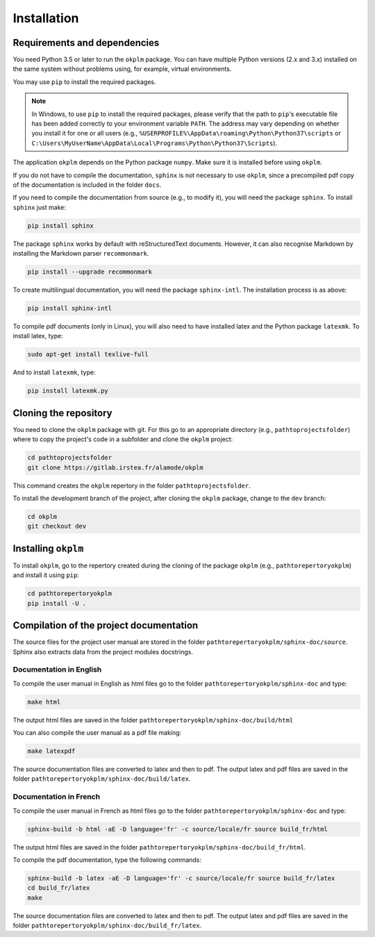 Installation
============

Requirements and dependencies
-----------------------------
You need Python 3.5 or later to run the ``okplm`` package. You can have
multiple Python versions (2.x and 3.x) installed on the same system
without problems using, for example, virtual environments.

You may use ``pip`` to install the required packages.

.. note:: In Windows, to use ``pip`` to install the required packages, please verify
   that the path to ``pip``'s executable file has been added correctly to your
   environment variable ``PATH``. The address may vary depending on whether you install
   it for one or all users (e.g., ``%USERPROFILE%\AppData\roaming\Python\Python37\scripts``
   or ``C:\Users\MyUserName\AppData\Local\Programs\Python\Python37\Scripts``).

The application ``okplm`` depends on the Python package ``numpy``. Make sure
it is installed before using ``okplm``.

If you do not have to compile the documentation, ``sphinx`` is not
necessary to use ``okplm``, since a precompiled pdf copy of the documentation is
included in the folder ``docs``.

If you need to compile the documentation from source (e.g., to modify it),
you will need the package ``sphinx``. To install ``sphinx`` just make:

.. code:: shell

    pip install sphinx

The package ``sphinx`` works by default with reStructuredText documents. However,
it can also recognise Markdown by installing the Markdown parser ``recommonmark``.

.. code:: shell

    pip install --upgrade recommonmark

To create multilingual documentation, you will need the package ``sphinx-intl``.
The installation process is as above:

.. code:: shell

    pip install sphinx-intl

To compile pdf documents (only in Linux), you will also need to have installed
latex and the Python package ``latexmk``. To install latex, type:

.. code:: shell

    sudo apt-get install texlive-full

And to install ``latexmk``, type:

.. code:: shell

    pip install latexmk.py


Cloning the repository
----------------------
You need to clone the ``okplm`` package with git. For this go to an
appropriate directory (e.g., ``pathtoprojectsfolder``) where to copy the
project's code in a subfolder and clone the ``okplm`` project:

.. code:: shell

    cd pathtoprojectsfolder
    git clone https://gitlab.irstea.fr/alamode/okplm

This command creates the ``okplm`` repertory in the folder ``pathtoprojectsfolder``.

To install the development branch of the project,
after cloning the ``okplm`` package, change to the ``dev`` branch:

.. code:: shell

    cd okplm
    git checkout dev


Installing ``okplm``
---------------------
To install ``okplm``, go to the repertory created during the cloning of the
package ``okplm`` (e.g., ``pathtorepertoryokplm``) and install
it using ``pip``:

.. code:: shell

    cd pathtorepertoryokplm
    pip install -U .

Compilation of the project documentation
----------------------------------------
The source files for the project user manual are stored in the folder
``pathtorepertoryokplm/sphinx-doc/source``. Sphinx also extracts data from the
project modules docstrings.

Documentation in English
^^^^^^^^^^^^^^^^^^^^^^^^
To compile the user manual in English as html files
go to the folder ``pathtorepertoryokplm/sphinx-doc`` and type:

.. code:: shell

    make html

The output html files are saved in the folder
``pathtorepertoryokplm/sphinx-doc/build/html``

You can also compile the user manual as a pdf file making:

.. code:: shell

    make latexpdf

The source documentation files are converted to latex and then to pdf. The
output latex and pdf files are saved in the folder
``pathtorepertoryokplm/sphinx-doc/build/latex``.

Documentation in French
^^^^^^^^^^^^^^^^^^^^^^^
To compile the user manual in French as html files
go to the folder ``pathtorepertoryokplm/sphinx-doc`` and type:

.. code:: shell

    sphinx-build -b html -aE -D language='fr' -c source/locale/fr source build_fr/html

The output html files are saved in the folder
``pathtorepertoryokplm/sphinx-doc/build_fr/html``.

To compile the pdf documentation, type the following commands:

.. code:: shell

    sphinx-build -b latex -aE -D language='fr' -c source/locale/fr source build_fr/latex
    cd build_fr/latex
    make

The source documentation files are converted to latex and then to pdf. The
output latex and pdf files are saved in the folder
``pathtorepertoryokplm/sphinx-doc/build_fr/latex``.
